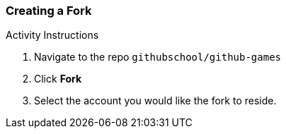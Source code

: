 [[_create_fork]]
### Creating a Fork

.Activity Instructions
. Navigate to the repo `githubschool/github-games`
. Click *Fork*
. Select the account you would like the fork to reside.
